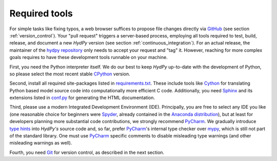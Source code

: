 .. _GitHub: https://github.com
.. _hydpy repository: https://github.com/hydpy-dev/hydpy
.. _CPython: https://www.python.org/
.. _requirements.txt: https://github.com/hydpy-dev/hydpy/blob/master/requirements.txt
.. _Cython: http://www.cython.org/
.. _Sphinx: http://www.sphinx-doc.org/en/master/
.. _conf.py: https://github.com/hydpy-dev/hydpy/blob/master/hydpy/docs/sphinx/conf.py
.. _Spyder: https://www.spyder-ide.org/
.. _Anaconda distribution: https://www.anaconda.com/distribution/
.. _PyCharm: https://www.jetbrains.com/pycharm/
.. _type hints: https://docs.python.org/3/library/typing.html
.. _mypy: http://mypy-lang.org/
.. _Git: https://git-scm.com/

.. _required_tools:

Required tools
______________

For simple tasks like fixing typos, a web browser suffices to propose
file changes directly via `GitHub`_ (see section :ref:`version_control`).
Your "pull request" triggers a server-based process, employing all tools
required to test, build, release, and document a new *HydPy* version (see
section :ref:`continuous_integration`).  For an actual release, the
maintainer of the `hydpy repository`_ only needs to accept your request
and "tag" it. However, reaching for more complex goals requires to have
these development tools runnable on your machine.

First, you need the Python interpreter itself. We do our best to keep
*HydPy* up-to-date with the development of Python, so please select the
most recent stable `CPython`_ version.

Second, install all required site-packages listed in `requirements.txt`_.
These include tools like `Cython`_ for translating Python based model
source code into computationally more efficient C code.  Additionally,
you need `Sphinx`_ and its extensions listed in `conf.py`_ for generating
the HTML documentation.

Third, please use a modern Integrated Development Environment (IDE).
Principally, you are free to select any IDE you like (one reasonable
choice for beginners were `Spyder`_, already contained in the
`Anaconda distribution`_), but at least for developers planning more
substantial code contributions, we strongly recommend `PyCharm`_.
We gradually introduce `type hints`_ into *HydPy's* source code and,
so far, prefer `PyCharm`_'s internal type checker over `mypy`_, which
is still not part of the standard library.  One must use `PyCharm`_
specific comments to disable misleading type warnings (and other
misleading warnings as well).

Fourth, you need `Git`_ for version control, as described in the next section.
